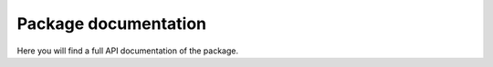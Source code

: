 Package documentation
=====================

Here you will find a full API documentation of the package.

.. autosummary::
   :toctree: _autosummary
   :recursive:

   license_header_check
